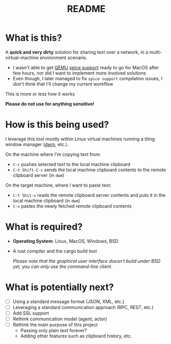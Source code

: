 #+TITLE: README

* What is this?

A *quick and very dirty* solution for sharing text over a network, in a multi-virtual-machine environment scenario.
- I wasn't able to get [[https://en.wikipedia.org/wiki/QEMU][QEMU]] [[https://gitlab.freedesktop.org/spice/spice/-/issues/39][spice support]] ready to go for MacOS after few hours, nor did I want to implement more involved solutions
- Even though, I later managed to fix =spice support= compilation issues, I don't think that I'll change my current workflow

This is more or less how it works
[[./images/diagram.png]]

*Please do not use for anything sensitive!*

* How is this being used?

I leverage this tool mostly within Linux virtual machines running a tiling window manager ([[https://en.wikipedia.org/wiki/Dwm][dwm]], etc.).

On the machine where I'm copying text from:
- =C-c= pushes selected text to the local machine clipboard
- =C-t Shift-C-c= sends the local machine clipboard contents to the remote clipboard server (in =dwm=)

On the target machine, where I want to paste text:
- =C-t Shit-v= reads the remote clipboard server contents and puts it in the local machine clipboard (in =dwm=)
- =C-v= pastes the newly fetched remote clipboard contents

* What is required?

- *Operating System*: Linux, MacOS, Windows, BSD
- A rust compiler and the cargo build tool

  /Please note that the graphical user interface doesn't build under BSD yet, you can only use the command-line client/.

* What is potentially next?

- [ ] Using a standard message format (JSON, XML, etc.)
- [ ] Leveraging a standard communication approach (RPC, REST, etc.)
- [ ] Add SSL support
- [ ] Rethink communication model (agent, actor)
- [ ] Rethink the main purpose of this project
  - Passing only plain text forever?
  - Adding other features such as clipboard history, etc.
  
  

